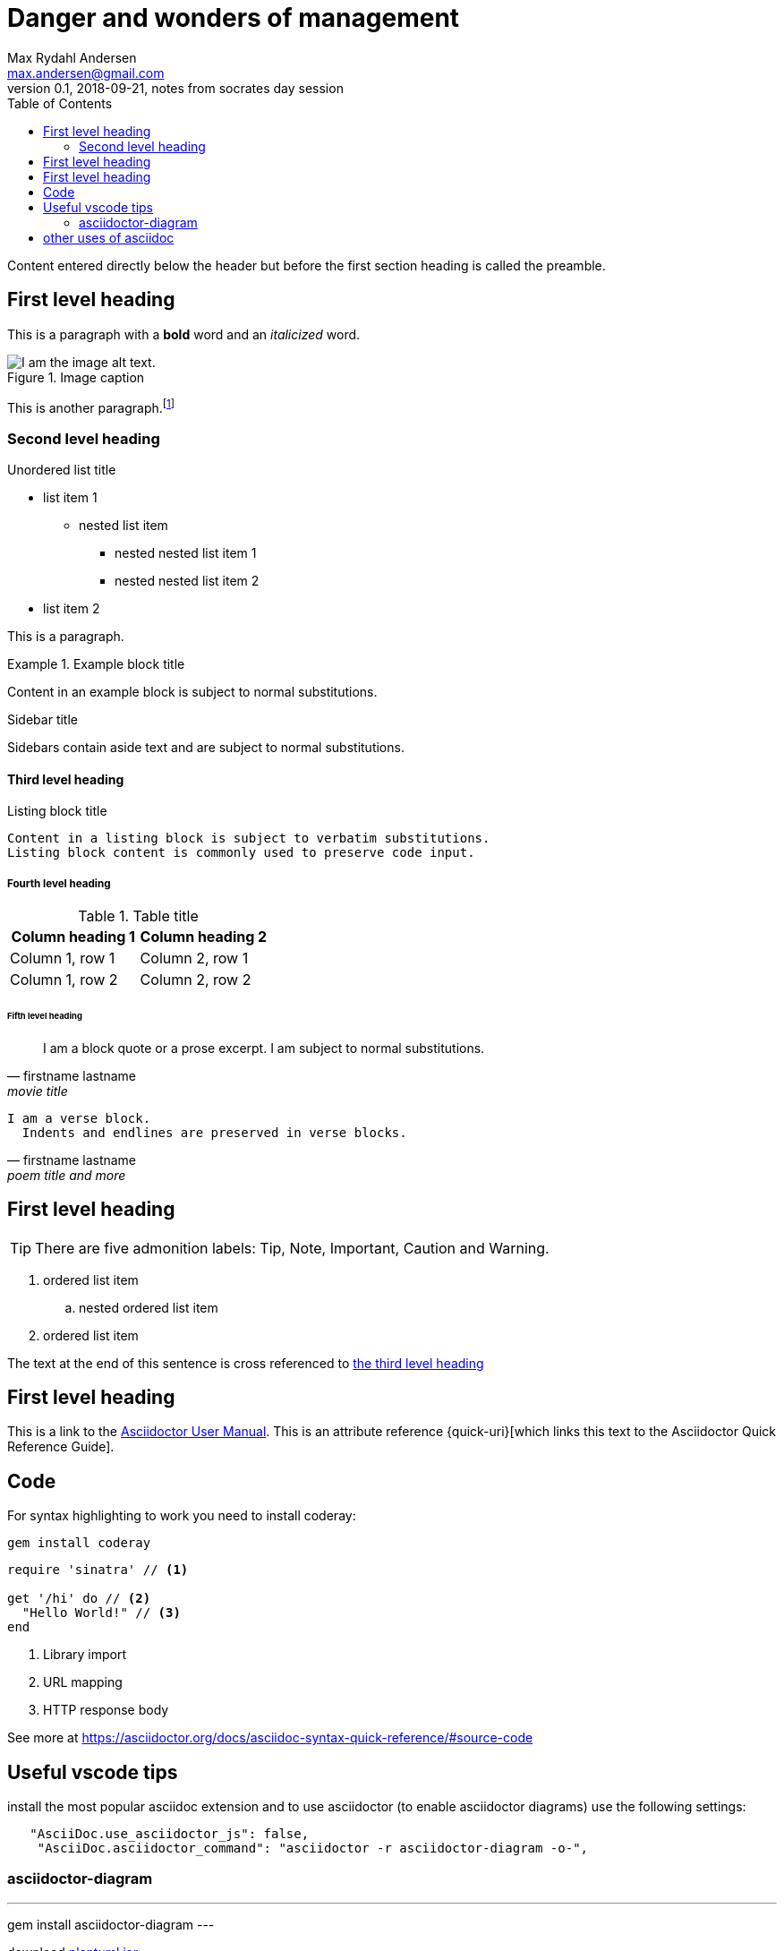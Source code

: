 = Danger and wonders of management
Max Rydahl Andersen <max.andersen@gmail.com>
0.1, 2018-09-21, notes from socrates day session
:toc:
:icons: font
:source-highlighter: coderay

Content entered directly below the header but before the first section heading is called the preamble.

== First level heading

This is a paragraph with a *bold* word and an _italicized_ word.

.Image caption
image::image-file-name.png[I am the image alt text.]

This is another paragraph.footnote:[I am footnote text and will be displayed at the bottom of the article.]

=== Second level heading

.Unordered list title
* list item 1
** nested list item
*** nested nested list item 1
*** nested nested list item 2
* list item 2

This is a paragraph.

.Example block title
====
Content in an example block is subject to normal substitutions.
====

.Sidebar title
****
Sidebars contain aside text and are subject to normal substitutions.
****

==== Third level heading

[#id-for-listing-block]
.Listing block title
----
Content in a listing block is subject to verbatim substitutions.
Listing block content is commonly used to preserve code input.
----

===== Fourth level heading

.Table title
|===
|Column heading 1 |Column heading 2

|Column 1, row 1
|Column 2, row 1

|Column 1, row 2
|Column 2, row 2
|===

====== Fifth level heading

[quote, firstname lastname, movie title]
____
I am a block quote or a prose excerpt.
I am subject to normal substitutions.
____

[verse, firstname lastname, poem title and more]
____
I am a verse block.
  Indents and endlines are preserved in verse blocks.
____

== First level heading

TIP: There are five admonition labels: Tip, Note, Important, Caution and Warning.

// I am a comment and won't be rendered.

. ordered list item
.. nested ordered list item
. ordered list item

The text at the end of this sentence is cross referenced to <<_third_level_heading,the third level heading>>

== First level heading

This is a link to the https://asciidoctor.org/docs/user-manual/[Asciidoctor User Manual].
This is an attribute reference {quick-uri}[which links this text to the Asciidoctor Quick Reference Guide].

== Code

For syntax highlighting to work you need to install coderay:

----
gem install coderay
----

[source,ruby]
----
require 'sinatra' // <1>

get '/hi' do // <2>
  "Hello World!" // <3>
end
----
<1> Library import
<2> URL mapping
<3> HTTP response body

See more at https://asciidoctor.org/docs/asciidoc-syntax-quick-reference/#source-code

== Useful vscode tips

install the most popular asciidoc extension and to use asciidoctor (to enable asciidoctor diagrams) use the following settings:

[source, json]
----
   "AsciiDoc.use_asciidoctor_js": false,
    "AsciiDoc.asciidoctor_command": "asciidoctor -r asciidoctor-diagram -o-",
----

=== asciidoctor-diagram

---
gem install asciidoctor-diagram
---

download http://sourceforge.net/projects/plantuml/files/plantuml.jar/download[plantuml.jar]:

----
curl -o http://sourceforge.net/projects/plantuml/files/plantuml.jar/download
----

tell vscode where your plantuml.jar is:

----
  "plantuml.jar": "/Users/max/code/kviz/plantuml.jar",
----

now you can have diagrams:

[ditaa]
....
                   +-------------+
                   | Asciidoctor |-------+
                   |   diagram   |       |
                   +-------------+       | PNG out
                       ^                 |
                       | ditaa in        |
                       |                 v
 +--------+   +--------+----+    /---------------\
 |        | --+ Asciidoctor +--> |               |
 |  Text  |   +-------------+    |   Beautiful   |
 |Document|   |   !magic!   |    |    Output     |
 |     {d}|   |             |    |               |
 +---+----+   +-------------+    \---------------/
     :                                   ^
     |          Lots of work             |
     +-----------------------------------+
....

including plantuml diagrams: 

[plantuml, diagram-classes, png]     
....
class BlockProcessor
class DiagramBlock
class DitaaBlock
class PlantUmlBlock

BlockProcessor <|-- DiagramBlock
DiagramBlock <|-- DitaaBlock
DiagramBlock <|-- PlantUmlBlock
....

== other uses of asciidoc

works in github (don't have to be limited to markdown)

blogging - checkout https://gohugo.io

can generate uptodate screenshots of your app (currently borked ;/) https://github.com/asciidoctor/asciidoctorj-screenshot

automate via native tools or use asciidoctorj for maven/gradle integration

asciidoctor.js - rendering in clientside browser

